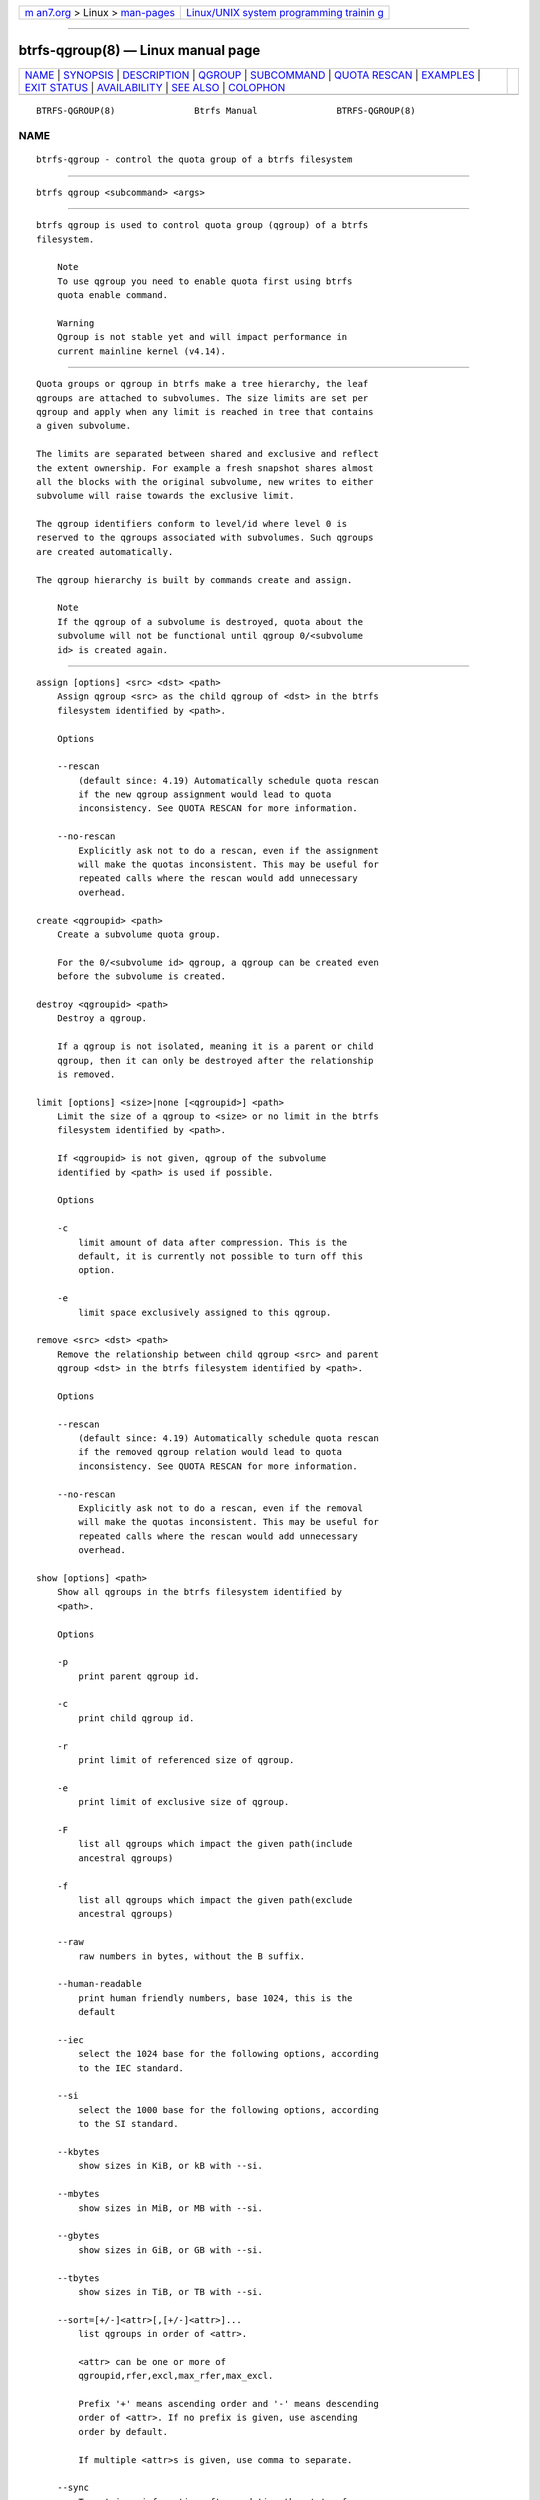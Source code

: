 .. container:: page-top

.. container:: nav-bar

   +----------------------------------+----------------------------------+
   | `m                               | `Linux/UNIX system programming   |
   | an7.org <../../../index.html>`__ | trainin                          |
   | > Linux >                        | g <http://man7.org/training/>`__ |
   | `man-pages <../index.html>`__    |                                  |
   +----------------------------------+----------------------------------+

--------------

btrfs-qgroup(8) — Linux manual page
===================================

+-----------------------------------+-----------------------------------+
| `NAME <#NAME>`__ \|               |                                   |
| `SYNOPSIS <#SYNOPSIS>`__ \|       |                                   |
| `DESCRIPTION <#DESCRIPTION>`__ \| |                                   |
| `QGROUP <#QGROUP>`__ \|           |                                   |
| `SUBCOMMAND <#SUBCOMMAND>`__ \|   |                                   |
| `QUOTA RESCAN <#QUOTA_RESCAN>`__  |                                   |
| \| `EXAMPLES <#EXAMPLES>`__ \|    |                                   |
| `EXIT STATUS <#EXIT_STATUS>`__ \| |                                   |
| `AVAILABILITY <#AVAILABILITY>`__  |                                   |
| \| `SEE ALSO <#SEE_ALSO>`__ \|    |                                   |
| `COLOPHON <#COLOPHON>`__          |                                   |
+-----------------------------------+-----------------------------------+
| .. container:: man-search-box     |                                   |
+-----------------------------------+-----------------------------------+

::

   BTRFS-QGROUP(8)               Btrfs Manual               BTRFS-QGROUP(8)

NAME
-------------------------------------------------

::

          btrfs-qgroup - control the quota group of a btrfs filesystem


---------------------------------------------------------

::

          btrfs qgroup <subcommand> <args>


---------------------------------------------------------------

::

          btrfs qgroup is used to control quota group (qgroup) of a btrfs
          filesystem.

              Note
              To use qgroup you need to enable quota first using btrfs
              quota enable command.

              Warning
              Qgroup is not stable yet and will impact performance in
              current mainline kernel (v4.14).


-----------------------------------------------------

::

          Quota groups or qgroup in btrfs make a tree hierarchy, the leaf
          qgroups are attached to subvolumes. The size limits are set per
          qgroup and apply when any limit is reached in tree that contains
          a given subvolume.

          The limits are separated between shared and exclusive and reflect
          the extent ownership. For example a fresh snapshot shares almost
          all the blocks with the original subvolume, new writes to either
          subvolume will raise towards the exclusive limit.

          The qgroup identifiers conform to level/id where level 0 is
          reserved to the qgroups associated with subvolumes. Such qgroups
          are created automatically.

          The qgroup hierarchy is built by commands create and assign.

              Note
              If the qgroup of a subvolume is destroyed, quota about the
              subvolume will not be functional until qgroup 0/<subvolume
              id> is created again.


-------------------------------------------------------------

::

          assign [options] <src> <dst> <path>
              Assign qgroup <src> as the child qgroup of <dst> in the btrfs
              filesystem identified by <path>.

              Options

              --rescan
                  (default since: 4.19) Automatically schedule quota rescan
                  if the new qgroup assignment would lead to quota
                  inconsistency. See QUOTA RESCAN for more information.

              --no-rescan
                  Explicitly ask not to do a rescan, even if the assignment
                  will make the quotas inconsistent. This may be useful for
                  repeated calls where the rescan would add unnecessary
                  overhead.

          create <qgroupid> <path>
              Create a subvolume quota group.

              For the 0/<subvolume id> qgroup, a qgroup can be created even
              before the subvolume is created.

          destroy <qgroupid> <path>
              Destroy a qgroup.

              If a qgroup is not isolated, meaning it is a parent or child
              qgroup, then it can only be destroyed after the relationship
              is removed.

          limit [options] <size>|none [<qgroupid>] <path>
              Limit the size of a qgroup to <size> or no limit in the btrfs
              filesystem identified by <path>.

              If <qgroupid> is not given, qgroup of the subvolume
              identified by <path> is used if possible.

              Options

              -c
                  limit amount of data after compression. This is the
                  default, it is currently not possible to turn off this
                  option.

              -e
                  limit space exclusively assigned to this qgroup.

          remove <src> <dst> <path>
              Remove the relationship between child qgroup <src> and parent
              qgroup <dst> in the btrfs filesystem identified by <path>.

              Options

              --rescan
                  (default since: 4.19) Automatically schedule quota rescan
                  if the removed qgroup relation would lead to quota
                  inconsistency. See QUOTA RESCAN for more information.

              --no-rescan
                  Explicitly ask not to do a rescan, even if the removal
                  will make the quotas inconsistent. This may be useful for
                  repeated calls where the rescan would add unnecessary
                  overhead.

          show [options] <path>
              Show all qgroups in the btrfs filesystem identified by
              <path>.

              Options

              -p
                  print parent qgroup id.

              -c
                  print child qgroup id.

              -r
                  print limit of referenced size of qgroup.

              -e
                  print limit of exclusive size of qgroup.

              -F
                  list all qgroups which impact the given path(include
                  ancestral qgroups)

              -f
                  list all qgroups which impact the given path(exclude
                  ancestral qgroups)

              --raw
                  raw numbers in bytes, without the B suffix.

              --human-readable
                  print human friendly numbers, base 1024, this is the
                  default

              --iec
                  select the 1024 base for the following options, according
                  to the IEC standard.

              --si
                  select the 1000 base for the following options, according
                  to the SI standard.

              --kbytes
                  show sizes in KiB, or kB with --si.

              --mbytes
                  show sizes in MiB, or MB with --si.

              --gbytes
                  show sizes in GiB, or GB with --si.

              --tbytes
                  show sizes in TiB, or TB with --si.

              --sort=[+/-]<attr>[,[+/-]<attr>]...
                  list qgroups in order of <attr>.

                  <attr> can be one or more of
                  qgroupid,rfer,excl,max_rfer,max_excl.

                  Prefix '+' means ascending order and '-' means descending
                  order of <attr>. If no prefix is given, use ascending
                  order by default.

                  If multiple <attr>s is given, use comma to separate.

              --sync
                  To retrieve information after updating the state of
                  qgroups, force sync of the filesystem identified by
                  <path> before getting information.


-----------------------------------------------------------------

::

          The rescan reads all extent sharing metadata and updates the
          respective qgoups accordingly.

          The information consists of bytes owned exclusively (excl) or
          shared/referred to (rfer). There’s no explicit information about
          which extents are shared or owned exclusively. This means when
          qgroup relationship changes, extent owners change and qgroup
          numbers are no longer consistent unless we do a full rescan.

          However there are cases where we can avoid a full rescan, if a
          subvolume whose rfer number equals its excl number, which means
          all bytes are exclusively owned, then assigning/removing this
          subvolume only needs to add/subtract rfer number from its parent
          qgroup. This can speed up the rescan.


---------------------------------------------------------

::

          Example 1. Make a parent group that has two quota group children

          Given the following filesystem mounted at /mnt/my-vault

              Label: none  uuid: 60d2ab3b-941a-4f22-8d1a-315f329797b2
                     Total devices 1 FS bytes used 128.00KiB
                     devid    1 size 5.00GiB used 536.00MiB path /dev/vdb

          Enable quota and create subvolumes. Check subvolume ids.

              $ cd /mnt/my-vault
              $ btrfs quota enable .
              $ btrfs subvolume create a
              $ btrfs subvolume create b
              $ btrfs subvolume list .

              ID 261 gen 61 top level 5 path a
              ID 262 gen 62 top level 5 path b

          Create qgroup and set limit to 10MiB.

              $ btrfs qgroup create 1/100 .
              $ btrfs qgroup limit 10M 1/100 .
              $ btrfs qgroup assign 0/261 1/100 .
              $ btrfs qgroup assign 0/262 1/100 .

          And check qgroups.

              $ btrfs qgroup show .

              qgroupid         rfer         excl
              --------         ----         ----
              0/5          16.00KiB     16.00KiB
              0/261        16.00KiB     16.00KiB
              0/262        16.00KiB     16.00KiB
              1/100        32.00KiB     32.00KiB


---------------------------------------------------------------

::

          btrfs qgroup returns a zero exit status if it succeeds. Non zero
          is returned in case of failure.


-----------------------------------------------------------------

::

          btrfs is part of btrfs-progs. Please refer to the btrfs wiki
          http://btrfs.wiki.kernel.org for further details.


---------------------------------------------------------

::

          mkfs.btrfs(8), btrfs-subvolume(8), btrfs-quota(8),

COLOPHON
---------------------------------------------------------

::

          This page is part of the btrfs-progs (btrfs filesystem tools)
          project.  Information about the project can be found at 
          ⟨https://btrfs.wiki.kernel.org/index.php/Btrfs_source_repositories⟩.
          If you have a bug report for this manual page, see
          ⟨https://btrfs.wiki.kernel.org/index.php/Problem_FAQ#How_do_I_report_bugs_and_issues.3F⟩.
          This page was obtained from the project's upstream Git repository
          ⟨git://git.kernel.org/pub/scm/linux/kernel/git/kdave/btrfs-progs.git⟩
          on 2021-08-27.  (At that time, the date of the most recent commit
          that was found in the repository was 2021-07-30.)  If you
          discover any rendering problems in this HTML version of the page,
          or you believe there is a better or more up-to-date source for
          the page, or you have corrections or improvements to the
          information in this COLOPHON (which is not part of the original
          manual page), send a mail to man-pages@man7.org

   Btrfs v4.6.1                   10/25/2020                BTRFS-QGROUP(8)

--------------

Pages that refer to this page:
`tmpfiles.d(5) <../man5/tmpfiles.d.5.html>`__, 
`btrfs(8) <../man8/btrfs.8.html>`__, 
`btrfs-quota(8) <../man8/btrfs-quota.8.html>`__, 
`btrfs-subvolume(8) <../man8/btrfs-subvolume.8.html>`__

--------------

--------------

.. container:: footer

   +-----------------------+-----------------------+-----------------------+
   | HTML rendering        |                       | |Cover of TLPI|       |
   | created 2021-08-27 by |                       |                       |
   | `Michael              |                       |                       |
   | Ker                   |                       |                       |
   | risk <https://man7.or |                       |                       |
   | g/mtk/index.html>`__, |                       |                       |
   | author of `The Linux  |                       |                       |
   | Programming           |                       |                       |
   | Interface <https:     |                       |                       |
   | //man7.org/tlpi/>`__, |                       |                       |
   | maintainer of the     |                       |                       |
   | `Linux man-pages      |                       |                       |
   | project <             |                       |                       |
   | https://www.kernel.or |                       |                       |
   | g/doc/man-pages/>`__. |                       |                       |
   |                       |                       |                       |
   | For details of        |                       |                       |
   | in-depth **Linux/UNIX |                       |                       |
   | system programming    |                       |                       |
   | training courses**    |                       |                       |
   | that I teach, look    |                       |                       |
   | `here <https://ma     |                       |                       |
   | n7.org/training/>`__. |                       |                       |
   |                       |                       |                       |
   | Hosting by `jambit    |                       |                       |
   | GmbH                  |                       |                       |
   | <https://www.jambit.c |                       |                       |
   | om/index_en.html>`__. |                       |                       |
   +-----------------------+-----------------------+-----------------------+

--------------

.. container:: statcounter

   |Web Analytics Made Easy - StatCounter|

.. |Cover of TLPI| image:: https://man7.org/tlpi/cover/TLPI-front-cover-vsmall.png
   :target: https://man7.org/tlpi/
.. |Web Analytics Made Easy - StatCounter| image:: https://c.statcounter.com/7422636/0/9b6714ff/1/
   :class: statcounter
   :target: https://statcounter.com/
